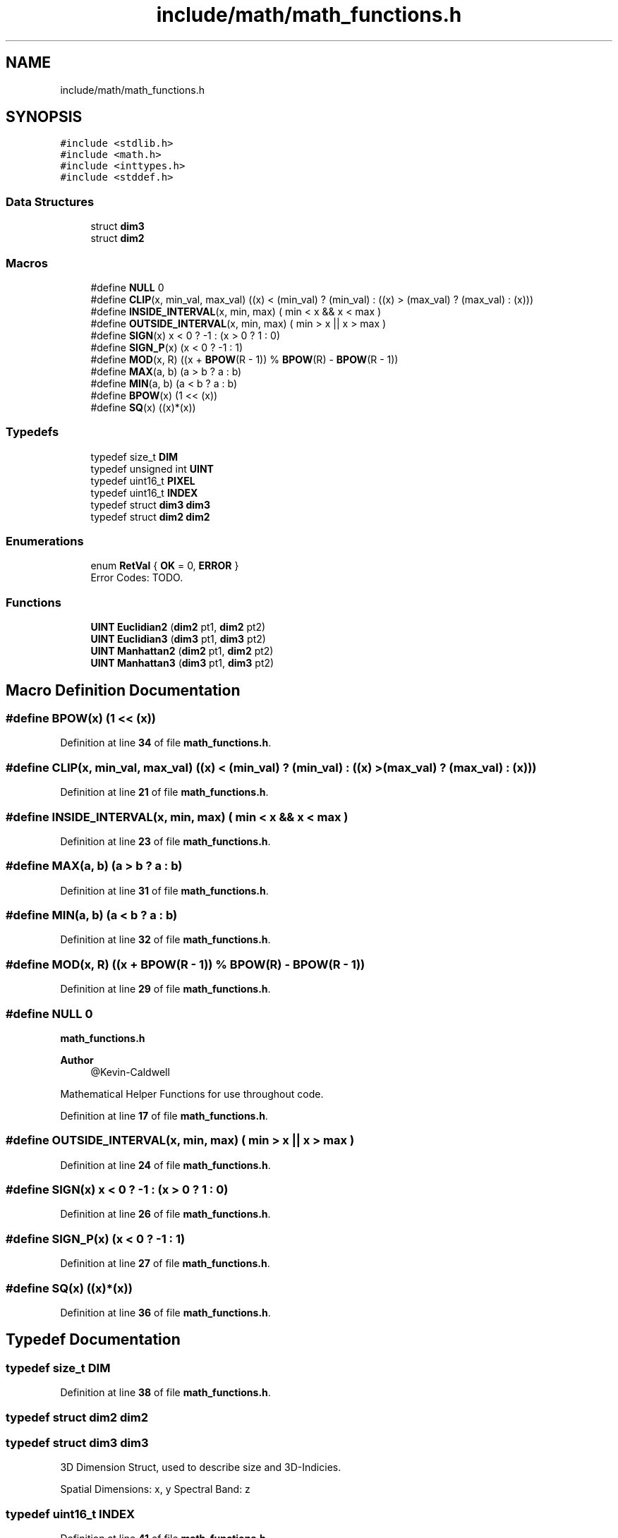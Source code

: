.TH "include/math/math_functions.h" 3 "Version 1.0" "Hyperspectral Image Compression" \" -*- nroff -*-
.ad l
.nh
.SH NAME
include/math/math_functions.h
.SH SYNOPSIS
.br
.PP
\fC#include <stdlib\&.h>\fP
.br
\fC#include <math\&.h>\fP
.br
\fC#include <inttypes\&.h>\fP
.br
\fC#include <stddef\&.h>\fP
.br

.SS "Data Structures"

.in +1c
.ti -1c
.RI "struct \fBdim3\fP"
.br
.ti -1c
.RI "struct \fBdim2\fP"
.br
.in -1c
.SS "Macros"

.in +1c
.ti -1c
.RI "#define \fBNULL\fP   0"
.br
.ti -1c
.RI "#define \fBCLIP\fP(x,  min_val,  max_val)   ((x) < (min_val) ? (min_val) : ((x) > (max_val) ? (max_val) : (x)))"
.br
.ti -1c
.RI "#define \fBINSIDE_INTERVAL\fP(x,  min,  max)   ( min < x && x < max )"
.br
.ti -1c
.RI "#define \fBOUTSIDE_INTERVAL\fP(x,  min,  max)   ( min > x || x > max )"
.br
.ti -1c
.RI "#define \fBSIGN\fP(x)   x < 0 ? \-1 : (x > 0 ? 1 : 0)"
.br
.ti -1c
.RI "#define \fBSIGN_P\fP(x)   (x < 0 ? \-1 : 1)"
.br
.ti -1c
.RI "#define \fBMOD\fP(x,  R)   ((x + \fBBPOW\fP(R \- 1)) % \fBBPOW\fP(R) \- \fBBPOW\fP(R \- 1))"
.br
.ti -1c
.RI "#define \fBMAX\fP(a,  b)   (a > b ? a : b)"
.br
.ti -1c
.RI "#define \fBMIN\fP(a,  b)   (a < b ? a : b)"
.br
.ti -1c
.RI "#define \fBBPOW\fP(x)   (1 << (x))"
.br
.ti -1c
.RI "#define \fBSQ\fP(x)   ((x)*(x))"
.br
.in -1c
.SS "Typedefs"

.in +1c
.ti -1c
.RI "typedef size_t \fBDIM\fP"
.br
.ti -1c
.RI "typedef unsigned int \fBUINT\fP"
.br
.ti -1c
.RI "typedef uint16_t \fBPIXEL\fP"
.br
.ti -1c
.RI "typedef uint16_t \fBINDEX\fP"
.br
.ti -1c
.RI "typedef struct \fBdim3\fP \fBdim3\fP"
.br
.ti -1c
.RI "typedef struct \fBdim2\fP \fBdim2\fP"
.br
.in -1c
.SS "Enumerations"

.in +1c
.ti -1c
.RI "enum \fBRetVal\fP { \fBOK\fP = 0, \fBERROR\fP }"
.br
.RI "Error Codes: TODO\&. "
.in -1c
.SS "Functions"

.in +1c
.ti -1c
.RI "\fBUINT\fP \fBEuclidian2\fP (\fBdim2\fP pt1, \fBdim2\fP pt2)"
.br
.ti -1c
.RI "\fBUINT\fP \fBEuclidian3\fP (\fBdim3\fP pt1, \fBdim3\fP pt2)"
.br
.ti -1c
.RI "\fBUINT\fP \fBManhattan2\fP (\fBdim2\fP pt1, \fBdim2\fP pt2)"
.br
.ti -1c
.RI "\fBUINT\fP \fBManhattan3\fP (\fBdim3\fP pt1, \fBdim3\fP pt2)"
.br
.in -1c
.SH "Macro Definition Documentation"
.PP 
.SS "#define BPOW(x)   (1 << (x))"

.PP
Definition at line \fB34\fP of file \fBmath_functions\&.h\fP\&.
.SS "#define CLIP(x, min_val, max_val)   ((x) < (min_val) ? (min_val) : ((x) > (max_val) ? (max_val) : (x)))"

.PP
Definition at line \fB21\fP of file \fBmath_functions\&.h\fP\&.
.SS "#define INSIDE_INTERVAL(x, min, max)   ( min < x && x < max )"

.PP
Definition at line \fB23\fP of file \fBmath_functions\&.h\fP\&.
.SS "#define MAX(a, b)   (a > b ? a : b)"

.PP
Definition at line \fB31\fP of file \fBmath_functions\&.h\fP\&.
.SS "#define MIN(a, b)   (a < b ? a : b)"

.PP
Definition at line \fB32\fP of file \fBmath_functions\&.h\fP\&.
.SS "#define MOD(x, R)   ((x + \fBBPOW\fP(R \- 1)) % \fBBPOW\fP(R) \- \fBBPOW\fP(R \- 1))"

.PP
Definition at line \fB29\fP of file \fBmath_functions\&.h\fP\&.
.SS "#define NULL   0"
\fBmath_functions\&.h\fP 
.PP
\fBAuthor\fP
.RS 4
@Kevin-Caldwell
.RE
.PP
Mathematical Helper Functions for use throughout code\&. 
.PP
Definition at line \fB17\fP of file \fBmath_functions\&.h\fP\&.
.SS "#define OUTSIDE_INTERVAL(x, min, max)   ( min > x || x > max )"

.PP
Definition at line \fB24\fP of file \fBmath_functions\&.h\fP\&.
.SS "#define SIGN(x)   x < 0 ? \-1 : (x > 0 ? 1 : 0)"

.PP
Definition at line \fB26\fP of file \fBmath_functions\&.h\fP\&.
.SS "#define SIGN_P(x)   (x < 0 ? \-1 : 1)"

.PP
Definition at line \fB27\fP of file \fBmath_functions\&.h\fP\&.
.SS "#define SQ(x)   ((x)*(x))"

.PP
Definition at line \fB36\fP of file \fBmath_functions\&.h\fP\&.
.SH "Typedef Documentation"
.PP 
.SS "typedef size_t \fBDIM\fP"

.PP
Definition at line \fB38\fP of file \fBmath_functions\&.h\fP\&.
.SS "typedef struct \fBdim2\fP \fBdim2\fP"

.SS "typedef struct \fBdim3\fP \fBdim3\fP"
3D Dimension Struct, used to describe size and 3D-Indicies\&.
.PP
Spatial Dimensions: x, y Spectral Band: z 
.SS "typedef uint16_t \fBINDEX\fP"

.PP
Definition at line \fB41\fP of file \fBmath_functions\&.h\fP\&.
.SS "typedef uint16_t \fBPIXEL\fP"

.PP
Definition at line \fB40\fP of file \fBmath_functions\&.h\fP\&.
.SS "typedef unsigned int \fBUINT\fP"

.PP
Definition at line \fB39\fP of file \fBmath_functions\&.h\fP\&.
.SH "Enumeration Type Documentation"
.PP 
.SS "enum \fBRetVal\fP"

.PP
Error Codes: TODO\&. 
.PP
\fBEnumerator\fP
.in +1c
.TP
\fB\fIOK \fP\fP
.TP
\fB\fIERROR \fP\fP
.PP
Definition at line \fB44\fP of file \fBmath_functions\&.h\fP\&.
.SH "Function Documentation"
.PP 
.SS "\fBUINT\fP Euclidian2 (\fBdim2\fP pt1, \fBdim2\fP pt2)"

.PP
Definition at line \fB3\fP of file \fBmath_functions\&.c\fP\&.
.SS "\fBUINT\fP Euclidian3 (\fBdim3\fP pt1, \fBdim3\fP pt2)"

.PP
Definition at line \fB7\fP of file \fBmath_functions\&.c\fP\&.
.SS "\fBUINT\fP Manhattan2 (\fBdim2\fP pt1, \fBdim2\fP pt2)"

.PP
Definition at line \fB11\fP of file \fBmath_functions\&.c\fP\&.
.SS "\fBUINT\fP Manhattan3 (\fBdim3\fP pt1, \fBdim3\fP pt2)"

.PP
Definition at line \fB15\fP of file \fBmath_functions\&.c\fP\&.
.SH "Author"
.PP 
Generated automatically by Doxygen for Hyperspectral Image Compression from the source code\&.
